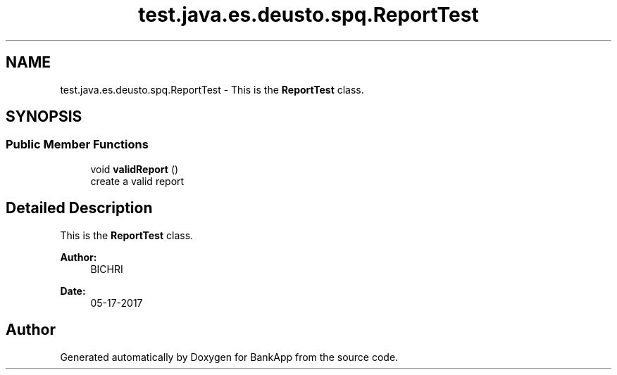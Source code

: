 .TH "test.java.es.deusto.spq.ReportTest" 3 "Wed May 24 2017" "BankApp" \" -*- nroff -*-
.ad l
.nh
.SH NAME
test.java.es.deusto.spq.ReportTest \- This is the \fBReportTest\fP class\&.  

.SH SYNOPSIS
.br
.PP
.SS "Public Member Functions"

.in +1c
.ti -1c
.RI "void \fBvalidReport\fP ()"
.br
.RI "create a valid report "
.in -1c
.SH "Detailed Description"
.PP 
This is the \fBReportTest\fP class\&. 


.PP
\fBAuthor:\fP
.RS 4
BICHRI 
.RE
.PP
\fBDate:\fP
.RS 4
05-17-2017 
.RE
.PP


.SH "Author"
.PP 
Generated automatically by Doxygen for BankApp from the source code\&.
